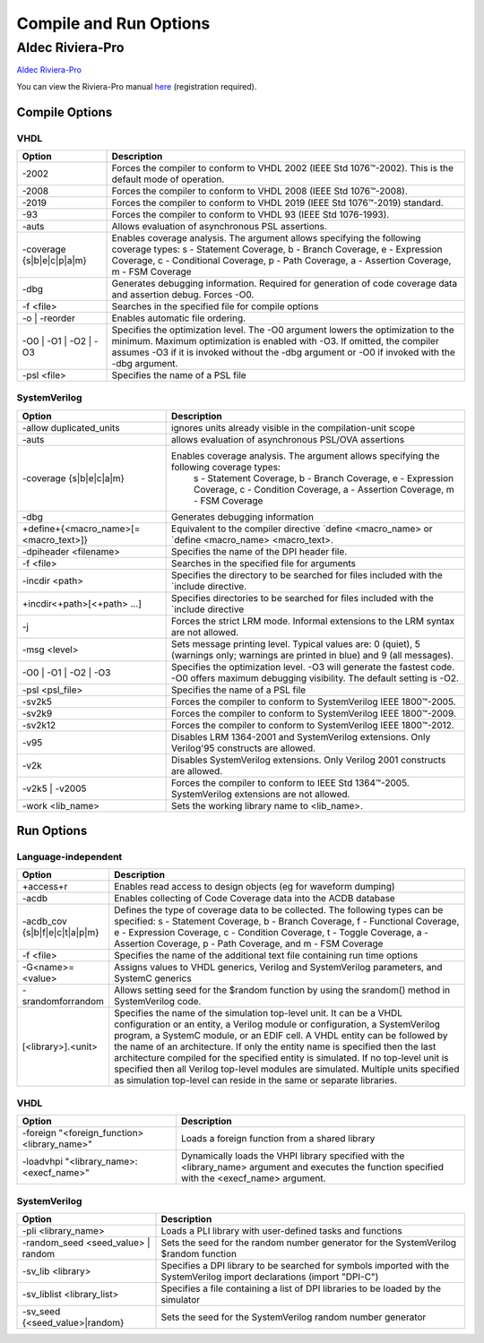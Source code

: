 #######################
Compile and Run Options
#######################

*****************
Aldec Riviera-Pro
*****************
`Aldec Riviera-Pro <https://www.aldec.com/en/products/functional_verification/riviera-pro>`_

You can view the Riviera-Pro manual `here <https://www.aldec.com/en/support/resources/documentation/manuals>`_ (registration required).

===============
Compile Options
===============

----
VHDL
----

.. list-table::
  :widths: 5, 20
  :header-rows: 1

  * - Option
    - Description
  * - -2002
    - Forces the compiler to conform to VHDL 2002 (IEEE Std 1076™-2002). This is the default mode of operation.
  * - -2008
    - Forces the compiler to conform to VHDL 2008 (IEEE Std 1076™-2008).
  * - -2019
    - Forces the compiler to conform to VHDL 2019 (IEEE Std 1076™-2019) standard.
  * - -93
    - Forces the compiler to conform to VHDL 93 (IEEE Std 1076-1993).
  * - -auts
    - Allows evaluation of asynchronous PSL assertions.
  * - -coverage {s\|b\|e\|c\|p\|a\|m}
    - Enables coverage analysis. The argument allows specifying the following coverage types: \
      s - Statement Coverage, \
      b - Branch Coverage, \
      e - Expression Coverage, \
      c - Conditional Coverage, \
      p - Path Coverage, \
      a - Assertion Coverage, \
      m - FSM Coverage
  * - -dbg
    - Generates debugging information. Required for generation of code coverage data and assertion debug. Forces -O0.
  * - -f <file>
    - Searches in the specified file for compile options
  * - -o | -reorder
    - Enables automatic file ordering.
  * - -O0 | -O1 | -O2 | -O3
    - Specifies the optimization level. The -O0 argument lowers the optimization to the minimum. Maximum optimization is enabled with -O3. If omitted, the compiler assumes -O3 if it is invoked without the -dbg argument or -O0 if invoked with the -dbg argument.
  * - -psl <file>
    - Specifies the name of a PSL file

-------------
SystemVerilog
-------------

.. list-table::
  :widths: 10, 20
  :header-rows: 1

  * - Option
    - Description
  * - -allow duplicated_units
    - ignores units already visible in the compilation-unit scope
  * - -auts
    - allows evaluation of asynchronous PSL/OVA assertions
  * - -coverage {s\|b\|e\|c\|a\|m}
    - Enables coverage analysis. The argument allows specifying the following coverage types:
              s - Statement Coverage,
              b - Branch Coverage,
              e - Expression Coverage,
              c - Condition Coverage,
              a - Assertion Coverage,
              m - FSM Coverage
  * - -dbg
    - Generates debugging information
  * - +define+{<macro_name>[=<macro_text>]}
    - Equivalent to the compiler directive `define <macro_name> or `define <macro_name> <macro_text>.
  * - -dpiheader <filename>
    - Specifies the name of the DPI header file.
  * - -f <file>
    - Searches in the specified file for arguments
  * - -incdir <path>
    - Specifies the directory to be searched for files included with the `include directive.
  * - +incdir<+path>[<+path> ...]
    - Specifies directories to be searched for files included with the `include directive
  * - -j
    - Forces the strict LRM mode. Informal extensions to the LRM syntax are not allowed.
  * - -msg <level>
    - Sets message printing level. Typical values are: 0 (quiet), 5 (warnings only; warnings are printed in blue) and 9 (all messages).
  * - -O0 | -O1 | -O2 | -O3
    - Specifies the optimization level. -O3 will generate the fastest code. -O0 offers maximum debugging visibility. The default setting is -O2.
  * - -psl <psl_file>
    - Specifies the name of a PSL file
  * - -sv2k5
    - Forces the compiler to conform to SystemVerilog IEEE 1800™-2005.
  * - -sv2k9
    - Forces the compiler to conform to SystemVerilog IEEE 1800™-2009.
  * - -sv2k12
    - Forces the compiler to conform to SystemVerilog IEEE 1800™-2012.
  * - -v95
    - Disables LRM 1364-2001 and SystemVerilog extensions. Only Verilog'95 constructs are allowed.
  * - -v2k
    - Disables SystemVerilog extensions. Only Verilog 2001 constructs are allowed.
  * - -v2k5 | -v2005
    - Forces the compiler to conform to IEEE Std 1364™-2005. SystemVerilog extensions are not allowed.
  * - -work <lib_name>
    - Sets the working library name to <lib_name>.

===========
Run Options
===========

--------------------
Language-independent
--------------------

.. list-table::
  :widths: 5, 20
  :header-rows: 1

  * - Option
    - Description
  * - +access+r
    - Enables read access to design objects (eg for waveform dumping)
  * - -acdb
    - Enables collecting of Code Coverage data into the ACDB database
  * - -acdb_cov {s|b|f|e|c|t|a|p|m}
    - Defines the type of coverage data to be collected. The following types can be specified: s - Statement Coverage, b - Branch Coverage, f - Functional Coverage, e - Expression Coverage, c - Condition Coverage, t - Toggle Coverage, a - Assertion Coverage, p - Path Coverage, and m - FSM Coverage
  * - -f <file>
    - Specifies the name of the additional text file containing run time options
  * - -G<name>=<value>
    - Assigns values to VHDL generics, Verilog and SystemVerilog parameters, and SystemC generics
  * - -srandomforrandom
    - Allows setting seed for the $random function by using the srandom() method in SystemVerilog code.
  * - [<library>].<unit>
    - Specifies the name of the simulation top-level unit. It can be a VHDL configuration or an entity, a Verilog module or configuration, a SystemVerilog program, a SystemC module, or an EDIF cell. A VHDL entity can be followed by the name of an architecture. If only the entity name is specified then the last architecture compiled for the specified entity is simulated. If no top-level unit is specified then all Verilog top-level modules are simulated. Multiple units specified as simulation top-level can reside in the same or separate libraries.

----
VHDL
----

.. list-table::
  :widths: 11, 20
  :header-rows: 1

  * - Option
    - Description
  * - -foreign "<foreign_function> <library_name>"
    - Loads a foreign function from a shared library
  * - -loadvhpi "<library_name>:<execf_name>"
    - Dynamically loads the VHPI library specified with the <library_name> argument and executes the function specified with the <execf_name> argument.

-------------
SystemVerilog
-------------

.. list-table::
  :widths: 9, 20
  :header-rows: 1

  * - Option
    - Description
  * - -pli <library_name>
    -     Loads a PLI library with user-defined tasks and functions
  * - -random_seed <seed_value> | random
    - Sets the seed for the random number generator for the SystemVerilog $random function
  * - -sv_lib <library>
    - Specifies a DPI library to be searched for symbols imported with the SystemVerilog import declarations (import "DPI-C")
  * - -sv_liblist <library_list>
    - Specifies a file containing a list of DPI libraries to be loaded by the simulator
  * - -sv_seed {<seed_value>|random}
    - Sets the seed for the SystemVerilog random number generator
